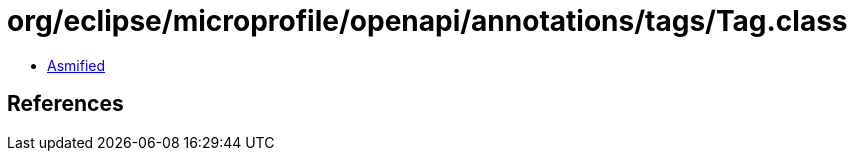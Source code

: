 = org/eclipse/microprofile/openapi/annotations/tags/Tag.class

 - link:Tag-asmified.java[Asmified]

== References

